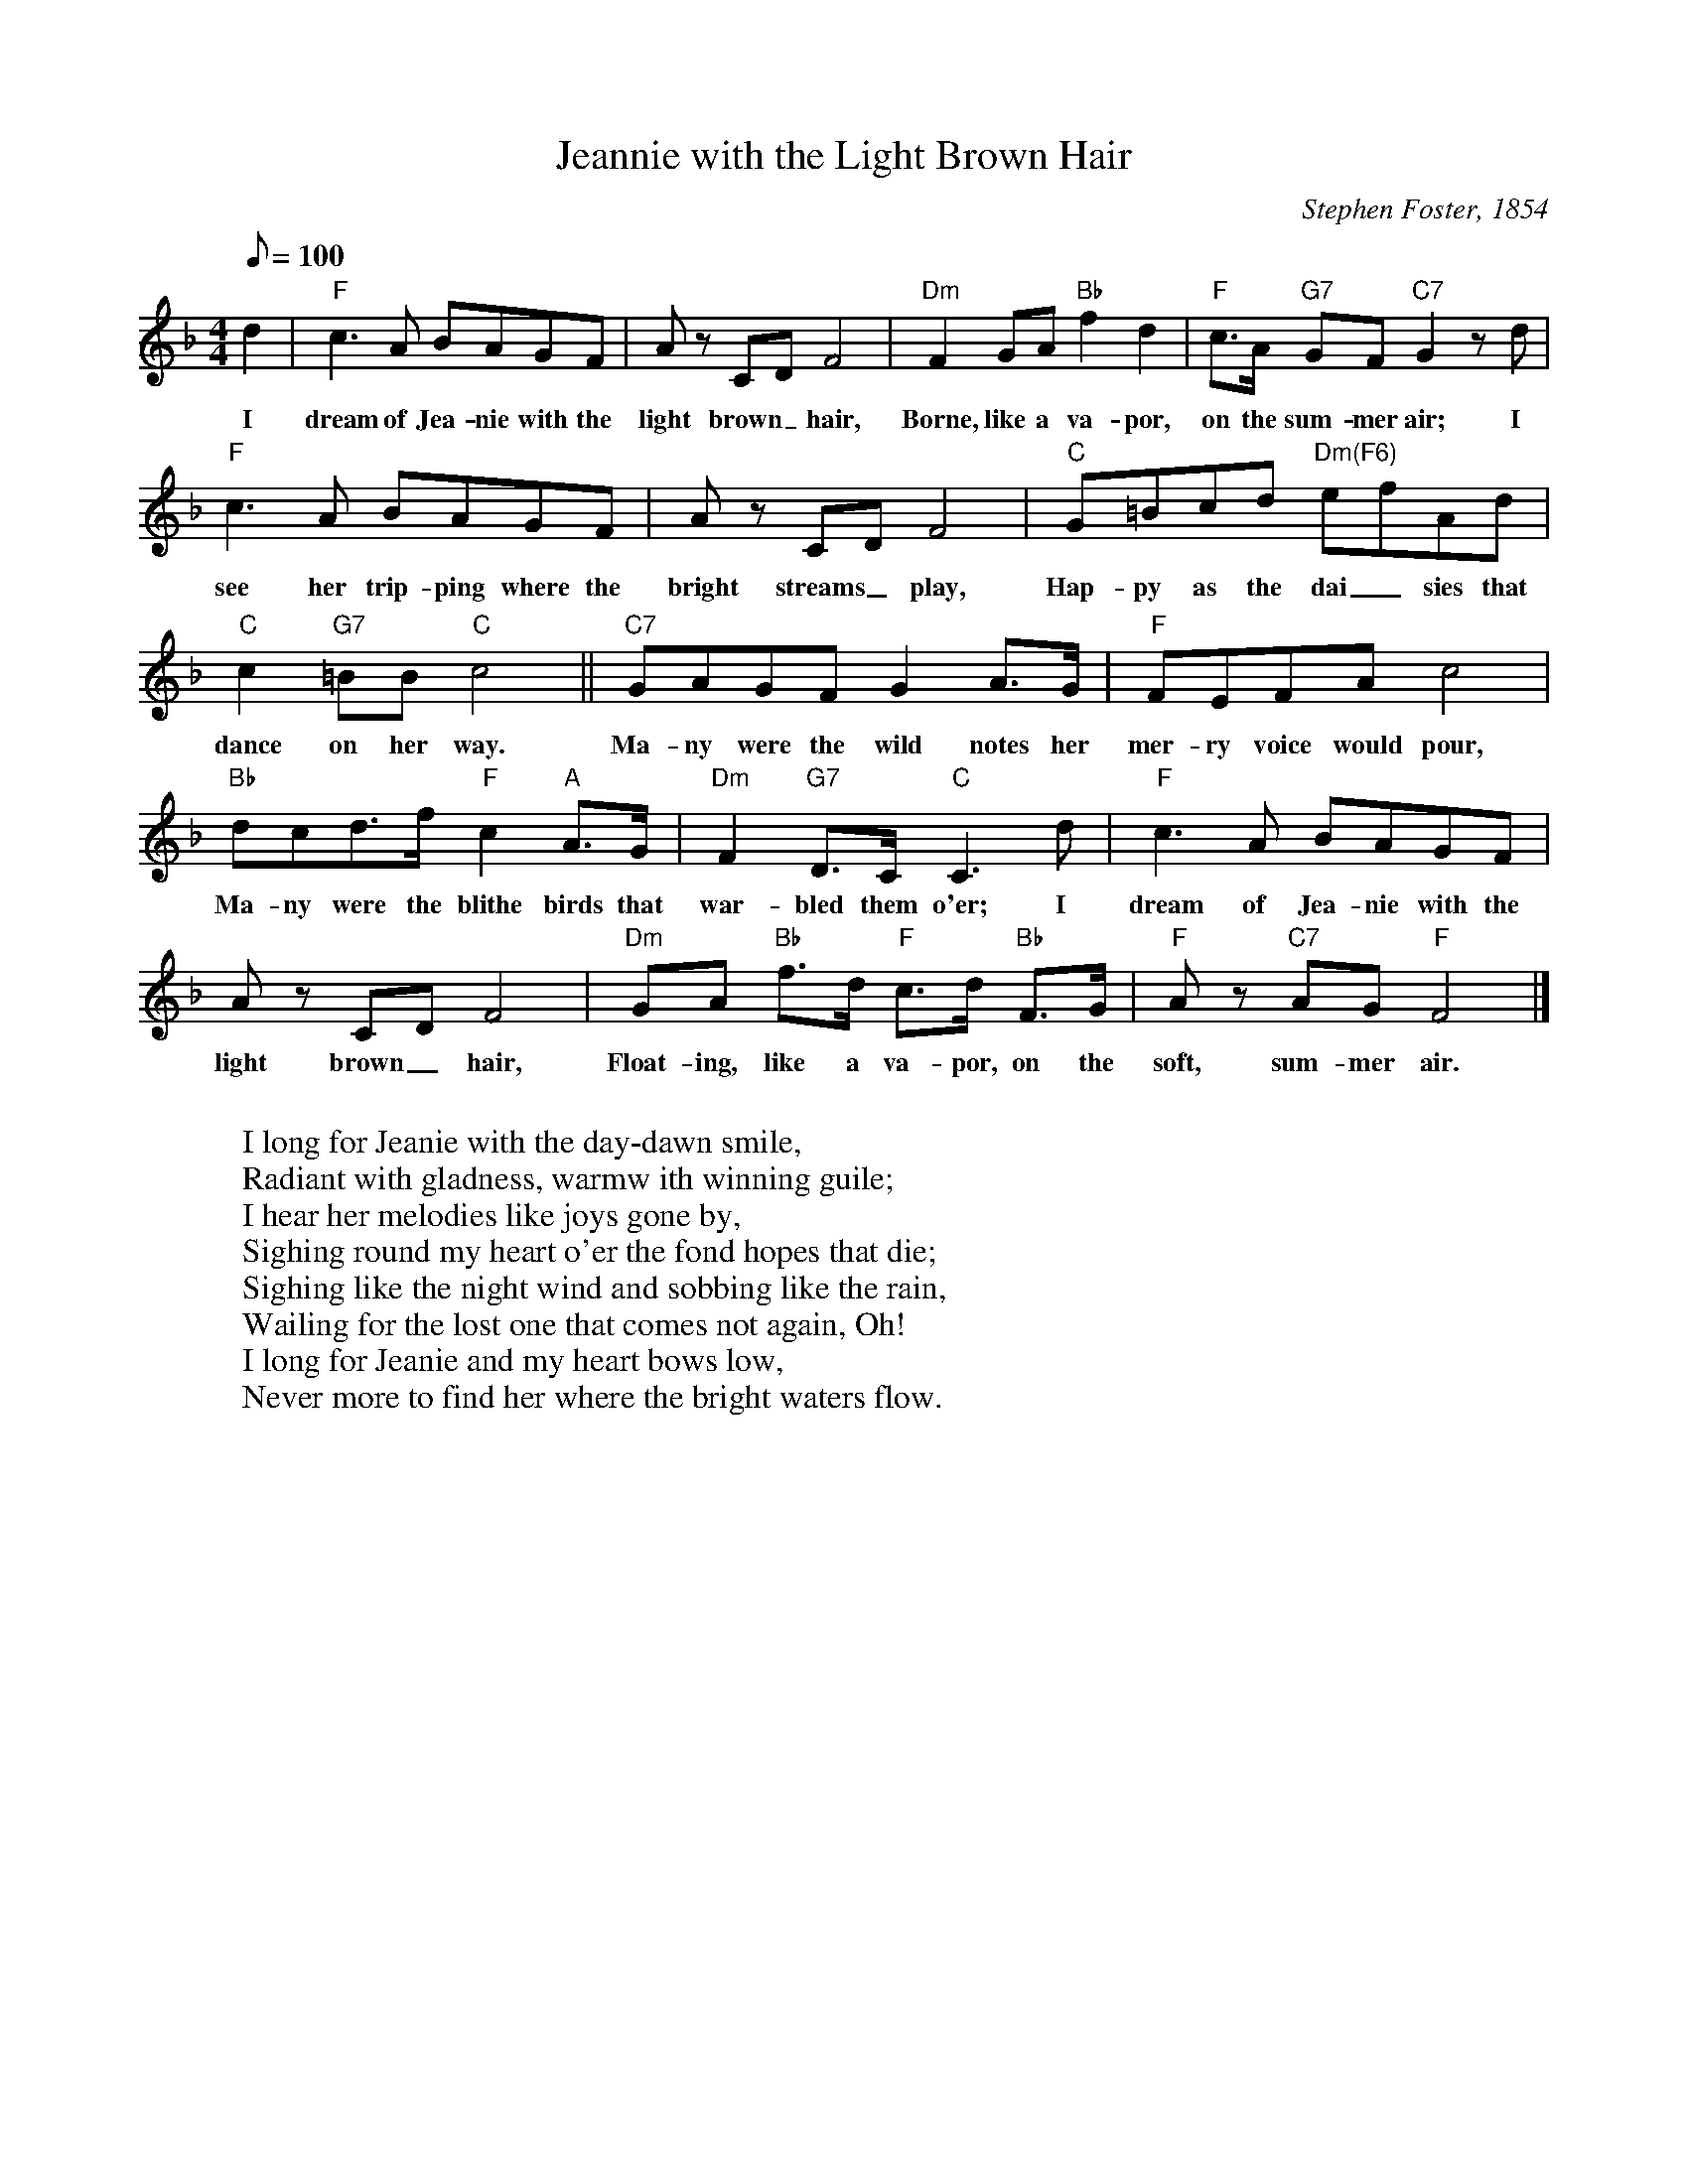 X:1
T:Jeannie with the Light Brown Hair
M:4/4
L:1/8
C:Stephen Foster, 1854
Z:Kevin Goess April 20, 2004
N:Barbara Eden, "I Dream of Jeannie", can anybody say "collective subconscious"?
Q:100
K:F
d2 | "F" c3 A BAGF | Az CD F4 | "Dm" F2GA "Bb" f2d2 | "F" c>A "G7" GF "C7" G2 zd |
w:I dream of Jea-nie with the light brown_ hair, Borne, like a va-por, on the sum-mer air; I
"F" c3 A BAGF | Az CD F4 | "C" G=Bcd "Dm(F6)" efAd | 
w:see her trip-ping where the bright streams_ play, Hap-py as the dai_ sies that 
"C" c2 "G7" =BB "C" c4 || "C7" GAGFG2 A>G | "F" FEFA c4 |
w:dance on her way. Ma-ny were the wild notes her mer-ry  voice would pour, 
"Bb" dcd>f "F" c2 "A" A>G | "Dm" F2 "G7" D>C "C" C3 d | "F" c3 A BAGF | 
w:Ma-ny were the blithe birds that war-bled them o'er; I dream of Jea-nie with the 
Az CD F4 |"Dm" GA "Bb" f>d "F" c>d "Bb" F>G | "F" Az "C7" AG "F" F4 |]
w:light brown_ hair, Float-ing, like a va-por, on the soft, sum-mer air.
W:
W:I long for Jeanie with the day-dawn smile,
W:Radiant with gladness, warmw ith winning guile;
W:I hear her melodies like joys gone by,
W:Sighing round my heart o'er the fond hopes that die;
W:Sighing like the night wind and sobbing like the rain,
W:Wailing for the lost one that comes not again, Oh!
W:I long for Jeanie and my heart bows low,
W:Never more to find her where the bright waters flow.